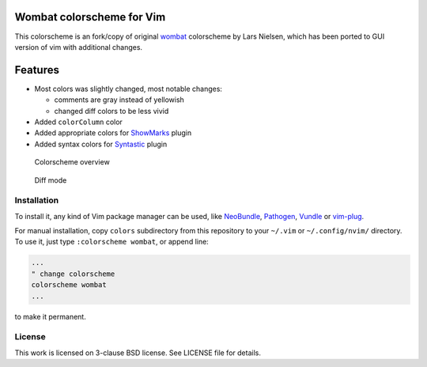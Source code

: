 Wombat colorscheme for Vim
==========================

This colorscheme is an fork/copy of original wombat_ colorscheme by Lars
Nielsen, which has been ported to GUI version of vim with additional changes.


Features
========

* Most colors was slightly changed, most notable changes:

  * comments are gray instead of yellowish
  * changed diff colors to be less vivid

* Added ``colorColumn`` color
* Added appropriate colors for ShowMarks_ plugin
* Added syntax colors for Syntastic_ plugin

.. figure:: /images/wombat256grf.png
   :alt: Colorscheme overview

   Colorscheme overview

.. figure:: /images/wombat256grf-diff.png
   :alt: Diff mode

   Diff mode


Installation
------------

To install it, any kind of Vim package manager can be used, like NeoBundle_,
Pathogen_, Vundle_ or vim-plug_.

For manual installation, copy ``colors`` subdirectory from this repository to your
``~/.vim`` or ``~/.config/nvim/`` directory. To use it, just type ``:colorscheme wombat``, or
append line:

.. code:: vim

   ...
   " change colorscheme
   colorscheme wombat
   ...

to make it permanent.


License
-------

This work is licensed on 3-clause BSD license. See LICENSE file for details.

.. _Pathogen: https://github.com/tpope/vim-pathogen
.. _Vundle: https://github.com/gmarik/Vundle.vim
.. _NeoBundle: https://github.com/Shougo/neobundle.vim
.. _vim-plug: https://github.com/junegunn/vim-plug
.. _wombat: http://www.vim.org/scripts/script.php?script_id=1778
.. _desert256.vim: http://www.vim.org/scripts/script.php?script_id=1243
.. _ShowMarks: http://www.vim.org/scripts/script.php?script_id=152
.. _Syntastic: https://github.com/vim-syntastic/syntastic
